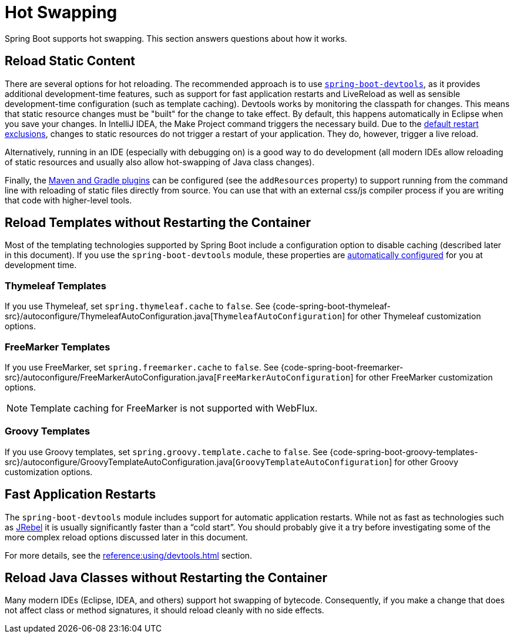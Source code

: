[[howto.hotswapping]]
= Hot Swapping

Spring Boot supports hot swapping.
This section answers questions about how it works.



[[howto.hotswapping.reload-static-content]]
== Reload Static Content

There are several options for hot reloading.
The recommended approach is to use xref:reference:using/devtools.adoc[`spring-boot-devtools`], as it provides additional development-time features, such as support for fast application restarts and LiveReload as well as sensible development-time configuration (such as template caching).
Devtools works by monitoring the classpath for changes.
This means that static resource changes must be "built" for the change to take effect.
By default, this happens automatically in Eclipse when you save your changes.
In IntelliJ IDEA, the Make Project command triggers the necessary build.
Due to the xref:reference:using/devtools.adoc#using.devtools.restart.excluding-resources[default restart exclusions], changes to static resources do not trigger a restart of your application.
They do, however, trigger a live reload.

Alternatively, running in an IDE (especially with debugging on) is a good way to do development (all modern IDEs allow reloading of static resources and usually also allow hot-swapping of Java class changes).

Finally, the xref:build-tool-plugin:index.adoc[Maven and Gradle plugins] can be configured (see the `addResources` property) to support running from the command line with reloading of static files directly from source.
You can use that with an external css/js compiler process if you are writing that code with higher-level tools.



[[howto.hotswapping.reload-templates]]
== Reload Templates without Restarting the Container

Most of the templating technologies supported by Spring Boot include a configuration option to disable caching (described later in this document).
If you use the `spring-boot-devtools` module, these properties are xref:reference:using/devtools.adoc#using.devtools.property-defaults[automatically configured] for you at development time.



[[howto.hotswapping.reload-templates.thymeleaf]]
=== Thymeleaf Templates

If you use Thymeleaf, set `spring.thymeleaf.cache` to `false`.
See {code-spring-boot-thymeleaf-src}/autoconfigure/ThymeleafAutoConfiguration.java[`ThymeleafAutoConfiguration`] for other Thymeleaf customization options.



[[howto.hotswapping.reload-templates.freemarker]]
=== FreeMarker Templates

If you use FreeMarker, set `spring.freemarker.cache` to `false`.
See {code-spring-boot-freemarker-src}/autoconfigure/FreeMarkerAutoConfiguration.java[`FreeMarkerAutoConfiguration`] for other FreeMarker customization options.

NOTE: Template caching for FreeMarker is not supported with WebFlux.



[[howto.hotswapping.reload-templates.groovy]]
=== Groovy Templates

If you use Groovy templates, set `spring.groovy.template.cache` to `false`.
See {code-spring-boot-groovy-templates-src}/autoconfigure/GroovyTemplateAutoConfiguration.java[`GroovyTemplateAutoConfiguration`] for other Groovy customization options.



[[howto.hotswapping.fast-application-restarts]]
== Fast Application Restarts

The `spring-boot-devtools` module includes support for automatic application restarts.
While not as fast as technologies such as https://www.jrebel.com/products/jrebel[JRebel] it is usually significantly faster than a "`cold start`".
You should probably give it a try before investigating some of the more complex reload options discussed later in this document.

For more details, see the xref:reference:using/devtools.adoc[] section.



[[howto.hotswapping.reload-java-classes-without-restarting]]
== Reload Java Classes without Restarting the Container

Many modern IDEs (Eclipse, IDEA, and others) support hot swapping of bytecode.
Consequently, if you make a change that does not affect class or method signatures, it should reload cleanly with no side effects.
